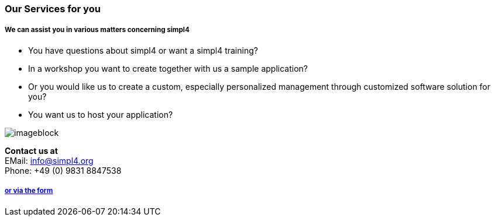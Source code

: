 :linkattrs:

=== Our Services for you ===

===== We can assist you in various matters concerning simpl4 =====


* You have questions about simpl4 or want a simpl4 training?
* In a workshop you want to create together with us a sample application?
* Or you would like us to create a custom, especially personalized management through customized software solution for you?
* You want us to host your application?

[imageblock.width500]
image::web/images/business2.svgz[]


*Contact us at* +
EMail: info@simpl4.org +
Phone: +49 (0) 9831 8847538

===== link:local:contactform[or via the form]
